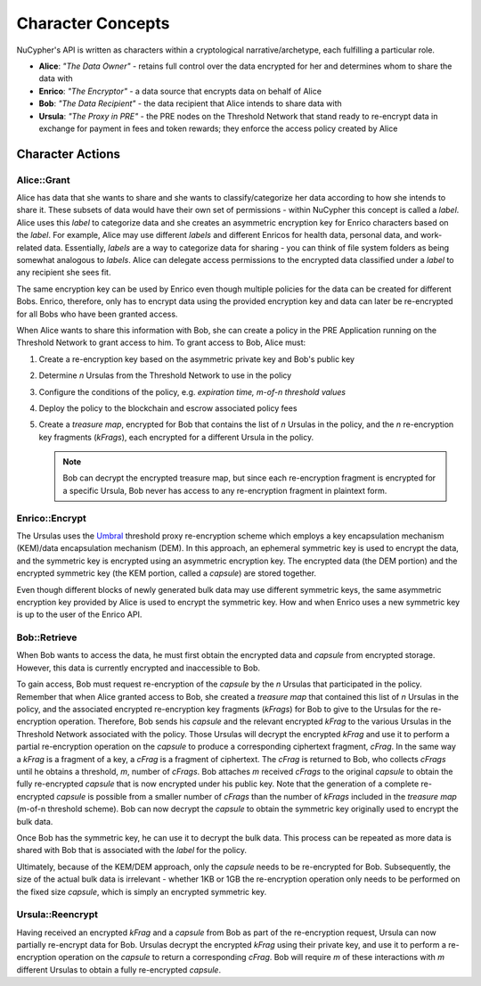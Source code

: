 .. _character-concepts:

Character Concepts
==================

NuCypher's API is written as characters within a cryptological narrative/archetype, each fulfilling a particular
role.

* **Alice**:  *"The Data Owner"* - retains full control over the data encrypted for her and determines whom to share the data with
* **Enrico**: *"The Encryptor"* - a data source that encrypts data on behalf of Alice
* **Bob**:    *"The Data Recipient"* - the data recipient that Alice intends to share data with
* **Ursula**: *"The Proxy in PRE"* - the PRE nodes on the Threshold Network that stand ready to re-encrypt data in exchange for payment in fees and token rewards; they enforce the access policy created by Alice

.. _Umbral: https://github.com/nucypher/umbral-doc/blob/master/umbral-doc.pdf


Character Actions
-----------------


Alice::Grant
^^^^^^^^^^^^

.. image:: ../.static/img/alice_grant.svg
    :target: ../.static/img/alice_grant.svg

Alice has data that she wants to share and she wants to classify/categorize
her data according to how she intends to share it. These subsets of data would have their own set of permissions - within NuCypher
this concept is called a `label`. Alice uses this `label`  to categorize data and she creates an asymmetric encryption key
for Enrico characters based on the `label`. For example, Alice may use different `labels` and different Enricos for
health data, personal data, and work-related data. Essentially, `labels` are a way to categorize data for sharing - you
can think of file system folders as being somewhat analogous to `labels`. Alice can delegate access permissions to
the encrypted data classified under a `label` to any recipient she sees fit.

The same encryption key can be used by Enrico even though multiple policies for the data can be created
for different Bobs. Enrico, therefore, only has to encrypt data using the provided encryption key
and data can later be re-encrypted for all Bobs who have been granted access.

When Alice wants to share this information with Bob, she can create a
policy in the PRE Application running on the Threshold Network to grant access to him. To grant access to Bob, Alice must:

#. Create a re-encryption key based on the asymmetric private key and Bob's public key
#. Determine `n` Ursulas from the Threshold Network to use in the policy
#. Configure the conditions of the policy, e.g. *expiration time, m-of-n threshold values*
#. Deploy the policy to the blockchain and escrow associated policy fees
#. Create a `treasure map`, encrypted for Bob that contains the list of `n` Ursulas in the policy,
   and the `n` re-encryption key fragments (`kFrags`), each encrypted for a different Ursula in
   the policy.

   .. note::

      Bob can decrypt the encrypted treasure map, but since each re-encryption fragment is encrypted
      for a specific Ursula, Bob never has access to any re-encryption fragment in plaintext form.


Enrico::Encrypt
^^^^^^^^^^^^^^^

.. image:: ../.static/img/enrico_encrypt.svg
    :target: ../.static/img/enrico_encrypt.svg

The Ursulas uses the Umbral_ threshold proxy re-encryption scheme which employs a key encapsulation mechanism (KEM)/data
encapsulation mechanism (DEM). In this approach, an ephemeral symmetric key is used to encrypt the data, and the
symmetric key is encrypted using an asymmetric encryption key. The encrypted data (the DEM portion) and the
encrypted symmetric key (the KEM portion, called a `capsule`) are stored together.

Even though different blocks of newly generated bulk data may use different symmetric keys, the same asymmetric
encryption key provided by Alice is used to encrypt the symmetric key. How and when Enrico uses a new symmetric key
is up to the user of the Enrico API.


Bob::Retrieve
^^^^^^^^^^^^^

.. image:: ../.static/img/bob_retrieve.svg
    :target: ../.static/img/bob_retrieve.svg

When Bob wants to access the data, he must first obtain the encrypted data and `capsule` from encrypted storage.
However, this data is currently encrypted and inaccessible to Bob.

To gain access, Bob must request re-encryption of the `capsule` by the `n` Ursulas that participated in the policy.
Remember that when Alice granted access to Bob, she created a `treasure map` that contained
this list of `n` Ursulas in the policy, and the associated encrypted re-encryption key fragments (`kFrags`) for Bob to
give to the Ursulas for the re-encryption operation. Therefore, Bob sends his `capsule` and the relevant encrypted
`kFrag` to the various Ursulas in the Threshold Network associated with the policy. Those Ursulas
will decrypt the encrypted `kFrag` and use it to perform a partial re-encryption operation on the `capsule` to
produce a corresponding ciphertext fragment, `cFrag`. In the same way a `kFrag` is a fragment of a key, a `cFrag`
is a fragment of ciphertext. The `cFrag` is returned to Bob, who collects `cFrags` until he obtains a threshold, `m`,
number of `cFrags`. Bob attaches `m` received `cFrags` to the original `capsule` to obtain the fully re-encrypted
`capsule` that is now encrypted under his public key. Note that the generation of a complete re-encrypted `capsule`
is possible from a smaller number of `cFrags` than the number of `kFrags` included in the `treasure map`
(m-of-n threshold scheme). Bob can now decrypt the `capsule` to obtain the symmetric key originally used to
encrypt the bulk data.

Once Bob has the symmetric key, he can use it to decrypt the bulk data. This process can be repeated as more data is
shared with Bob that is associated with the `label` for the policy.

Ultimately, because of the KEM/DEM approach, only the `capsule` needs to be re-encrypted for Bob.
Subsequently, the size of the actual bulk data is irrelevant - whether 1KB or 1GB the re-encryption operation only
needs to be performed on the fixed size `capsule`, which is simply an encrypted symmetric key.


Ursula::Reencrypt
^^^^^^^^^^^^^^^^^

.. image:: ../.static/img/ursula_reencrypt.svg
    :target: ../.static/img/ursula_reencrypt.svg

Having received an encrypted `kFrag` and a `capsule` from Bob as part of the re-encryption request,
Ursula can now partially re-encrypt data for Bob. Ursulas decrypt the encrypted `kFrag` using their private key, and
use it to perform a re-encryption operation on the `capsule` to return a corresponding `cFrag`. Bob will
require `m` of these interactions with `m` different Ursulas to obtain a fully re-encrypted `capsule`.
